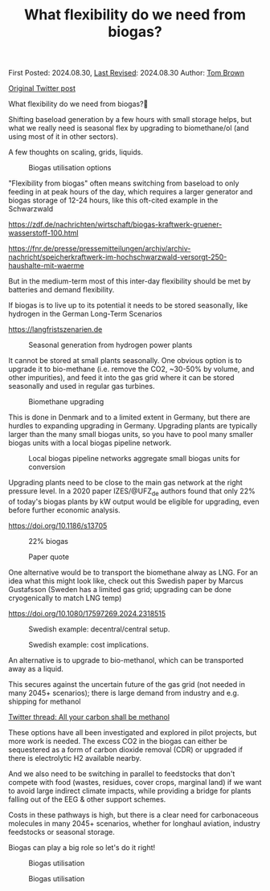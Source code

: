 #+TITLE: What flexibility do we need from biogas?
#+OPTIONS: tex:t

First Posted: 2024.08.30, [[https://github.com/nworbmot/nworbmot-blog][Last Revised]]: 2024.08.30 Author: [[https://www.nworbmot.org/][Tom Brown]]

[[https://twitter.com/nworbmot/status/1829517518727188665][Original Twitter post]]

What flexibility do we need from biogas?🌱

Shifting baseload generation by a few hours with small storage helps,
but what we really need is seasonal flex by upgrading to biomethane/ol
(and using most of it in other sectors).

A few thoughts on scaling, grids, liquids. 


#+CAPTION: Biogas utilisation options
#+NAME: fig:heat
#+ATTR_HTML: :width 700px
[[./graphics/biogas_flex/biomethane.jpg]]

"Flexibility from biogas" often means switching from baseload to only feeding in at peak hours of the day, which requires a larger generator and biogas storage of 12-24 hours, like this oft-cited example in the Schwarzwald

https://zdf.de/nachrichten/wirtschaft/biogas-kraftwerk-gruener-wasserstoff-100.html

https://fnr.de/presse/pressemitteilungen/archiv/archiv-nachricht/speicherkraftwerk-im-hochschwarzwald-versorgt-250-haushalte-mit-waerme


But in the medium-term most of this inter-day flexibility should be met by batteries and demand flexibility.

If biogas is to live up to its potential it needs to be stored seasonally, like hydrogen in the German Long-Term Scenarios

https://langfristszenarien.de




#+CAPTION: Seasonal generation from hydrogen power plants
#+NAME: fig:heat
#+ATTR_HTML: :width 700px
[[./graphics/biogas_flex/h2_seasonal.png]]



It cannot be stored at small plants seasonally. One obvious option is to upgrade it to bio-methane (i.e. remove the CO2, ~30-50% by volume, and other impurities), and feed it into the gas grid where it can be stored seasonally and used in regular gas turbines.

#+CAPTION: Biomethane upgrading
#+NAME: fig:heat
#+ATTR_HTML: :width 700px
[[./graphics/biogas_flex/biomethane.jpg]]


This is done in Denmark and to a limited extent in Germany, but there are hurdles to expanding upgrading in Germany. Upgrading plants are typically larger than the many small biogas units, so you have to pool many smaller biogas units with a local biogas pipeline network.



#+CAPTION: Local biogas pipeline networks aggregate small biogas units for conversion
#+NAME: fig:heat
#+ATTR_HTML: :width 700px
[[./graphics/biogas_flex/pooling.png]]

Upgrading plants need to be close to the main gas network at the right pressure level. In a 2020 paper IZES/@UFZ_de
 authors found that only 22% of today's biogas plants by kW output would be eligible for upgrading, even before further economic analysis.

https://doi.org/10.1186/s13705



#+CAPTION: 22% biogas
#+NAME: fig:heat
#+ATTR_HTML: :width 700px
[[./graphics/biogas_flex/22pc_biogas.png]]






#+CAPTION: Paper quote
#+NAME: fig:heat
#+ATTR_HTML: :width 700px
[[./graphics/biogas_flex/pressure.png]]


One alternative would be to transport the biomethane alway as LNG. For an idea what this might look like, check out this Swedish paper by Marcus Gustafsson (Sweden has a limited gas grid; upgrading can be done cryogenically to match LNG temp)

https://doi.org/10.1080/17597269.2024.2318515




#+CAPTION: Swedish example: decentral/central setup.
#+NAME: fig:heat
#+ATTR_HTML: :width 700px
[[./graphics/biogas_flex/sweden_setup.png]]


#+CAPTION: Swedish example: cost implications.
#+NAME: fig:heat
#+ATTR_HTML: :width 700px
[[./graphics/biogas_flex/sweden_cost.png]]


An alternative is to upgrade to bio-methanol, which can be transported away as a liquid.

This secures against the uncertain future of the gas grid (not needed in many 2045+ scenarios); there is large demand from industry and e.g. shipping for methanol

[[https://twitter.com/nworbmot/status/1709224110117519779][Twitter thread: All your carbon shall be methanol]]


These options have all been investigated and explored in pilot projects, but more work is needed. The excess CO2 in the biogas can either be sequestered as a form of carbon dioxide removal (CDR) or upgraded if there is electrolytic H2 available nearby.

And we also need to be switching in parallel to feedstocks that don't compete with food (wastes, residues, cover crops, marginal land) if we want to avoid large indirect climate impacts, while providing a bridge for plants falling out of the EEG & other support schemes.


Costs in these pathways is high, but there is a clear need for carbonaceous molecules in many 2045+ scenarios, whether for longhaul aviation, industry feedstocks or seasonal storage.

Biogas can play a big role so let's do it right!



#+CAPTION: Biogas utilisation
#+NAME: fig:heat
#+ATTR_HTML: :width 700px
[[./graphics/biogas_flex/biogas_plant.jpg]]







#+CAPTION: Biogas utilisation
#+NAME: fig:heat
#+ATTR_HTML: :width 700px
[[./graphics/biogas_flex/schwarzwald.png]]



